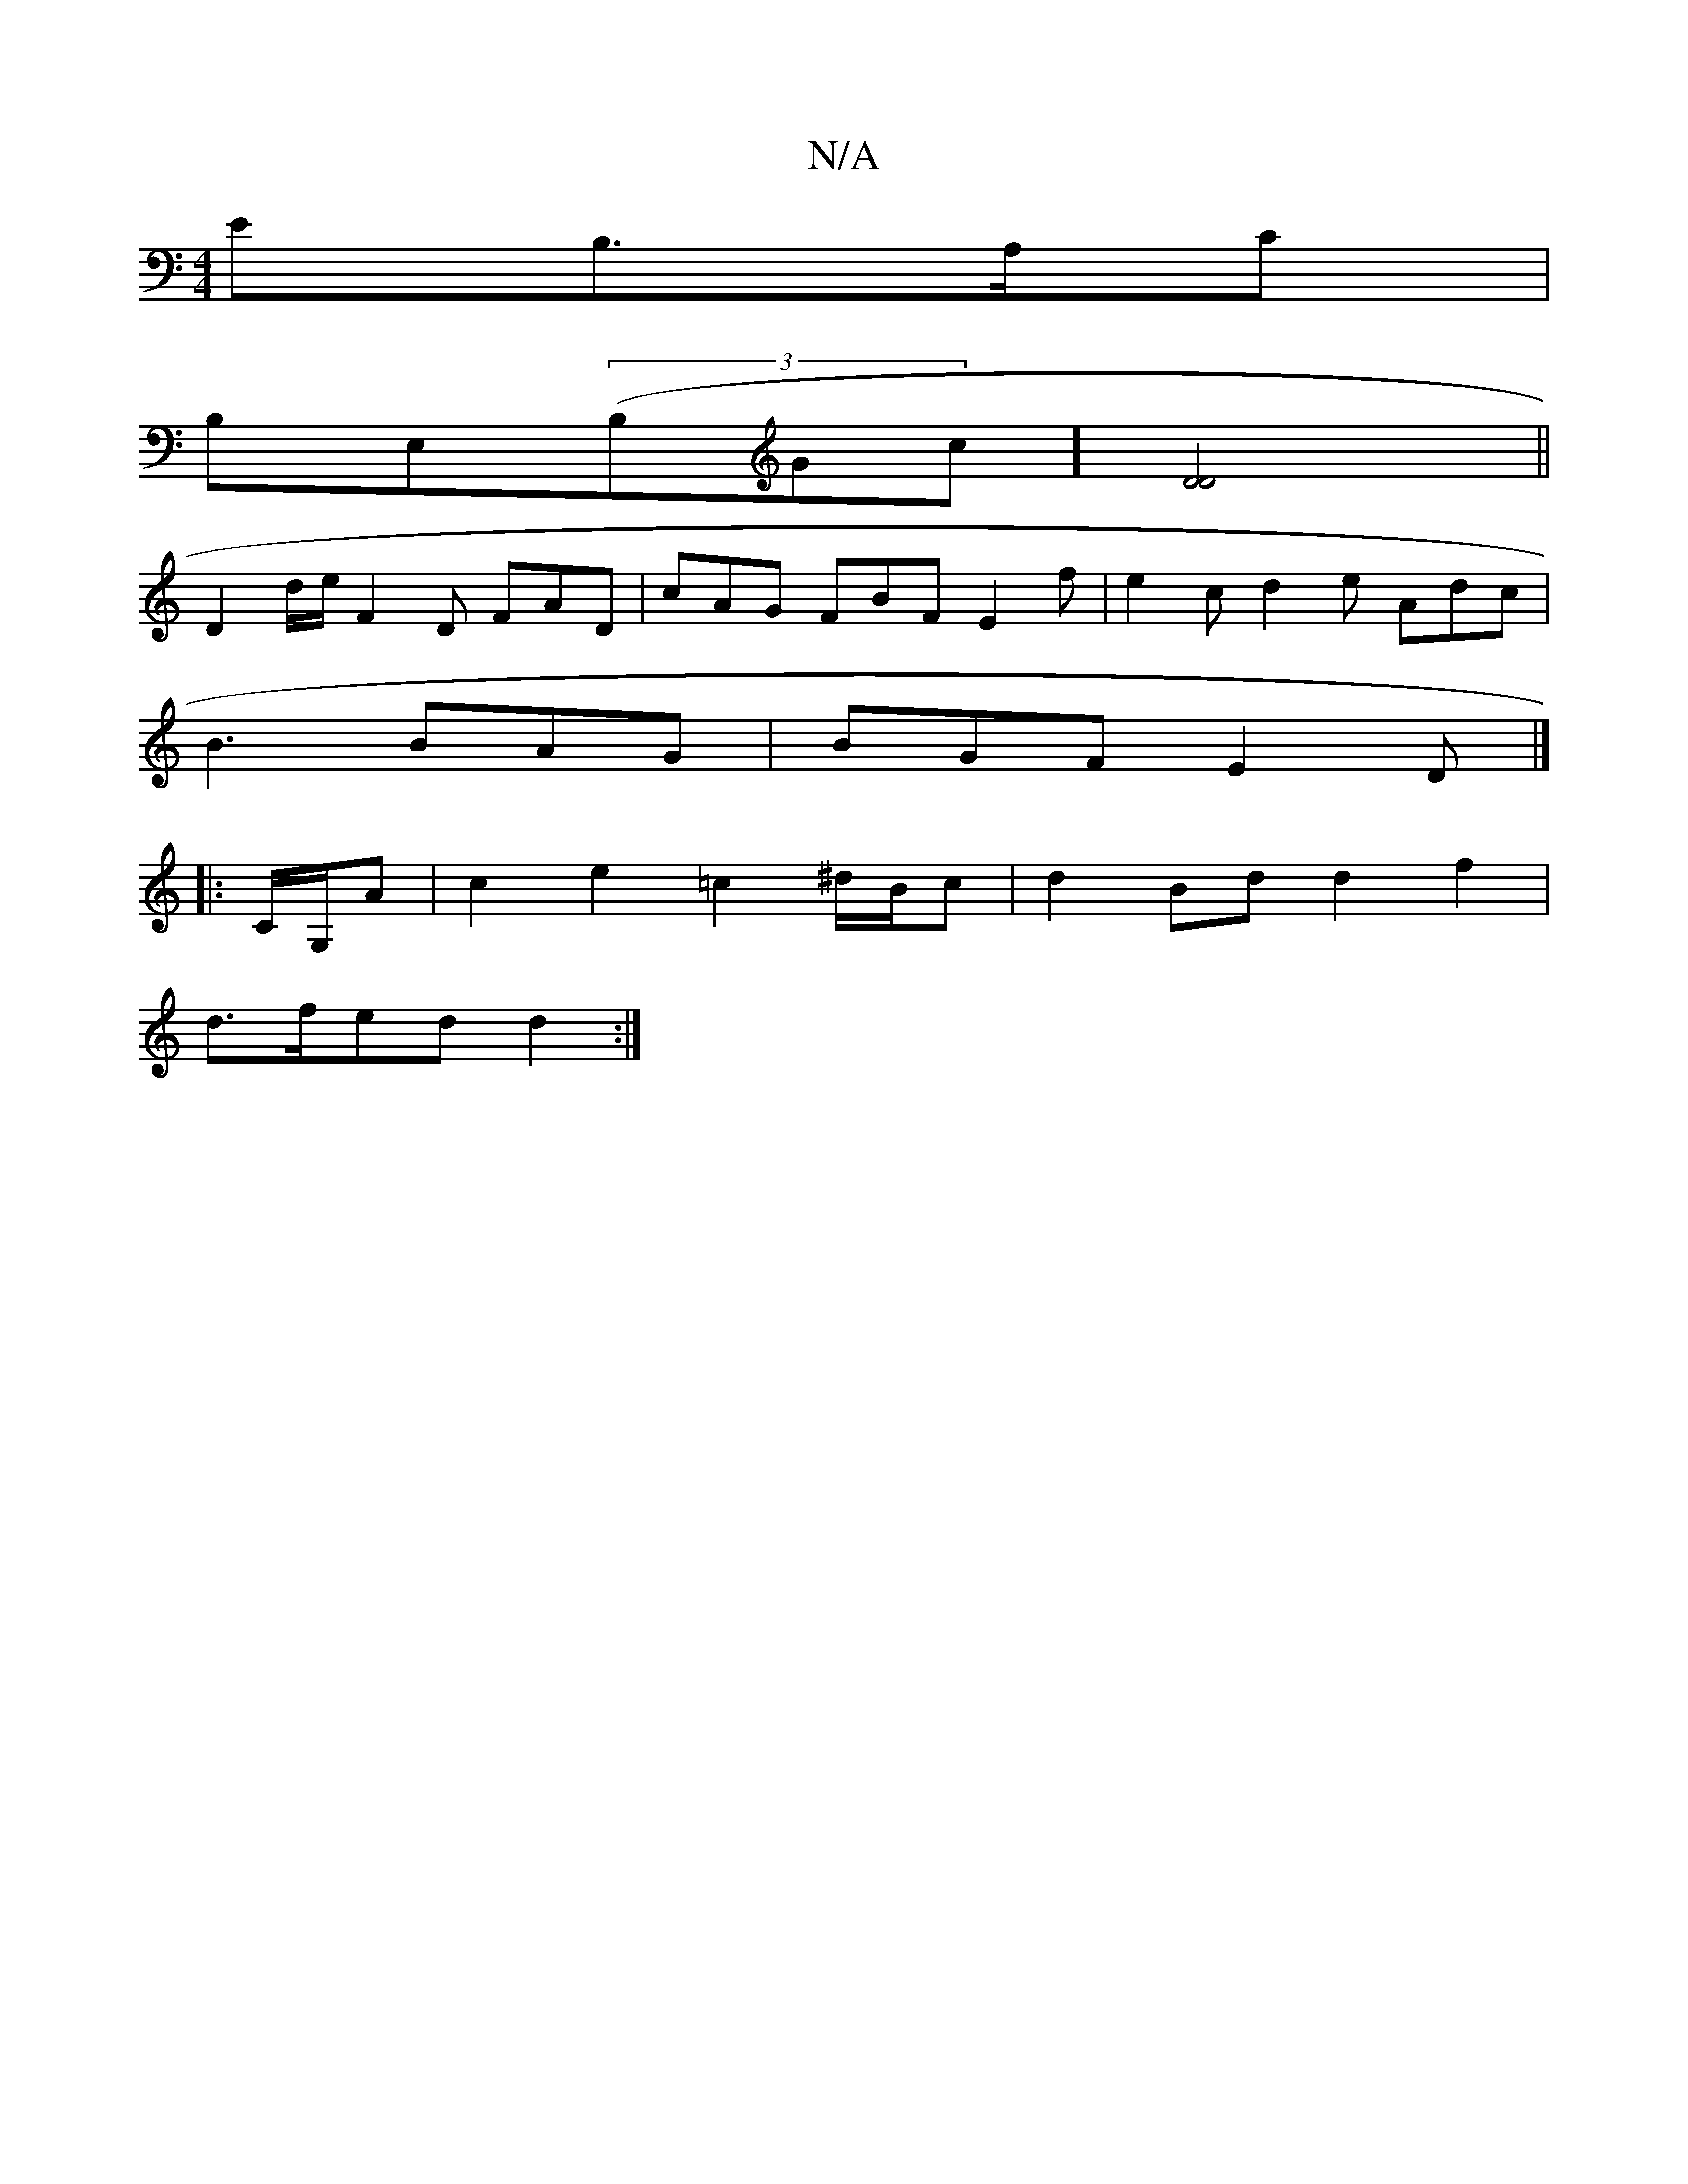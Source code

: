 X:1
T:N/A
M:4/4
R:N/A
K:Cmajor
EB,>A,C|
B,E,((3B,Gc] [D4D4]||
D2 d/e/ F2D FAD | cAG FBF E2 f | e2c d2 e Adc |
B3 BAG | BGF E2 D |]
|:C/G,/A | c2 e2 =c2 ^d/B/c | d2 Bd d2 f2 |
d>fed d2:|

e>d | c2 B2 A2 | c4 G2 | G4 G2- GA :|
~F3A B